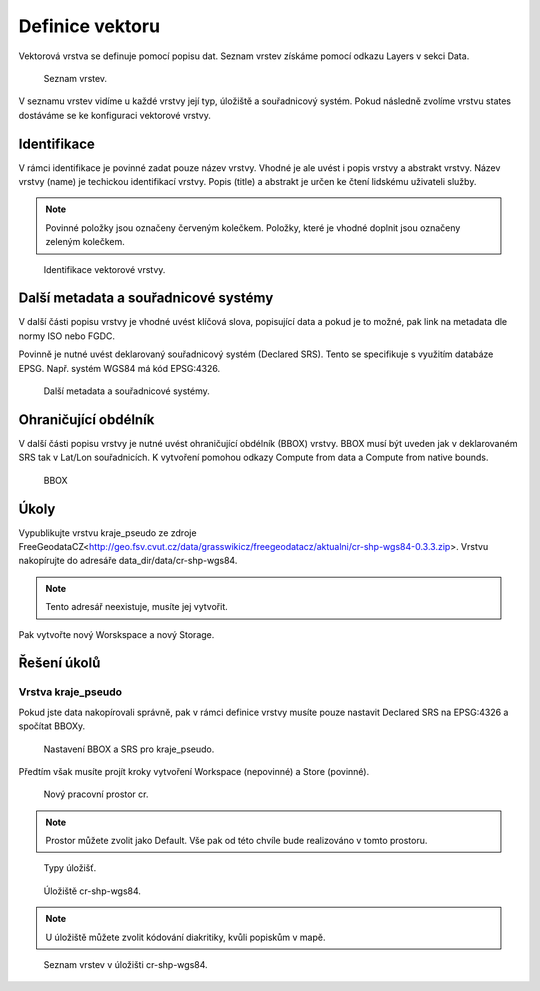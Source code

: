 .. index::
   single: Definice vektoru

.. _definicev:

Definice vektoru
----------------

Vektorová vrstva se definuje pomocí popisu dat. Seznam vrstev získáme pomocí
odkazu Layers v sekci Data.

.. figure:: images/layers.png

   Seznam vrstev.

V seznamu vrstev vidíme u každé vrstvy její typ, úložiště a souřadnicový systém.
Pokud následně zvolíme vrstvu states dostáváme se ke konfiguraci vektorové vrstvy.


Identifikace
============

V rámci identifikace je povinné zadat pouze název vrstvy. Vhodné je ale uvést i popis vrstvy
a abstrakt vrstvy. Název vrstvy (name) je techickou identifikací vrstvy. Popis (title) a abstrakt je
určen ke čtení lidskému uživateli služby.

.. note:: Povinné položky jsou označeny červeným kolečkem. Položky, které je vhodné doplnit jsou označeny zeleným kolečkem.

.. figure:: images/data1.png

   Identifikace vektorové vrstvy.
   
Další metadata a souřadnicové systémy
=====================================
   
V další části popisu vrstvy je vhodné uvést klíčová slova, popisující data
a pokud je to možné, pak link na metadata dle normy ISO nebo FGDC.

Povinně je nutné uvést deklarovaný souřadnicový systém (Declared SRS).
Tento se specifikuje s využitím databáze EPSG. Např. systém WGS84 má kód EPSG:4326.

.. figure:: images/data2.png

   Další metadata a souřadnicové systémy.
   
Ohraničující obdélník
=====================
   
V další části popisu vrstvy je nutné uvést ohraničující obdélník (BBOX) vrstvy.
BBOX musí být uveden jak v deklarovaném SRS tak v Lat/Lon souřadnicích.
K vytvoření pomohou odkazy Compute from data a Compute from native bounds.

.. figure:: images/data3.png

   BBOX

Úkoly
=====

Vypublikujte vrstvu kraje_pseudo ze zdroje FreeGeodataCZ<http://geo.fsv.cvut.cz/data/grasswikicz/freegeodatacz/aktualni/cr-shp-wgs84-0.3.3.zip>.
Vrstvu nakopírujte do adresáře data_dir/data/cr-shp-wgs84. 

.. note:: Tento adresář neexistuje, musíte jej vytvořit.

Pak vytvořte nový Worskspace a nový Storage.

Řešení úkolů
============

Vrstva kraje_pseudo
^^^^^^^^^^^^^^^^^^^

Pokud jste data nakopírovali správně, pak v rámci definice vrstvy musíte pouze nastavit Declared SRS na EPSG:4326 a spočítat BBOXy.

.. figure:: images/kraje_pseudo.png

   Nastavení BBOX a SRS pro kraje_pseudo.
   
Předtím však musíte projít kroky vytvoření Workspace (nepovinné) a Store (povinné).

.. figure:: images/cr.png

   Nový pracovní prostor cr.

.. note:: Prostor můžete zvolit jako Default. Vše pak od této chvíle bude realizováno v tomto prostoru.

.. figure:: images/storeshp.png

   Typy úložišť.

.. figure:: images/storecrwgs84.png

   Úložiště cr-shp-wgs84.

.. note:: U úložiště můžete zvolit kódování diakritiky, kvůli popiskům v mapě.

.. figure:: images/storecrwgs84list.png

   Seznam vrstev v úložišti cr-shp-wgs84.